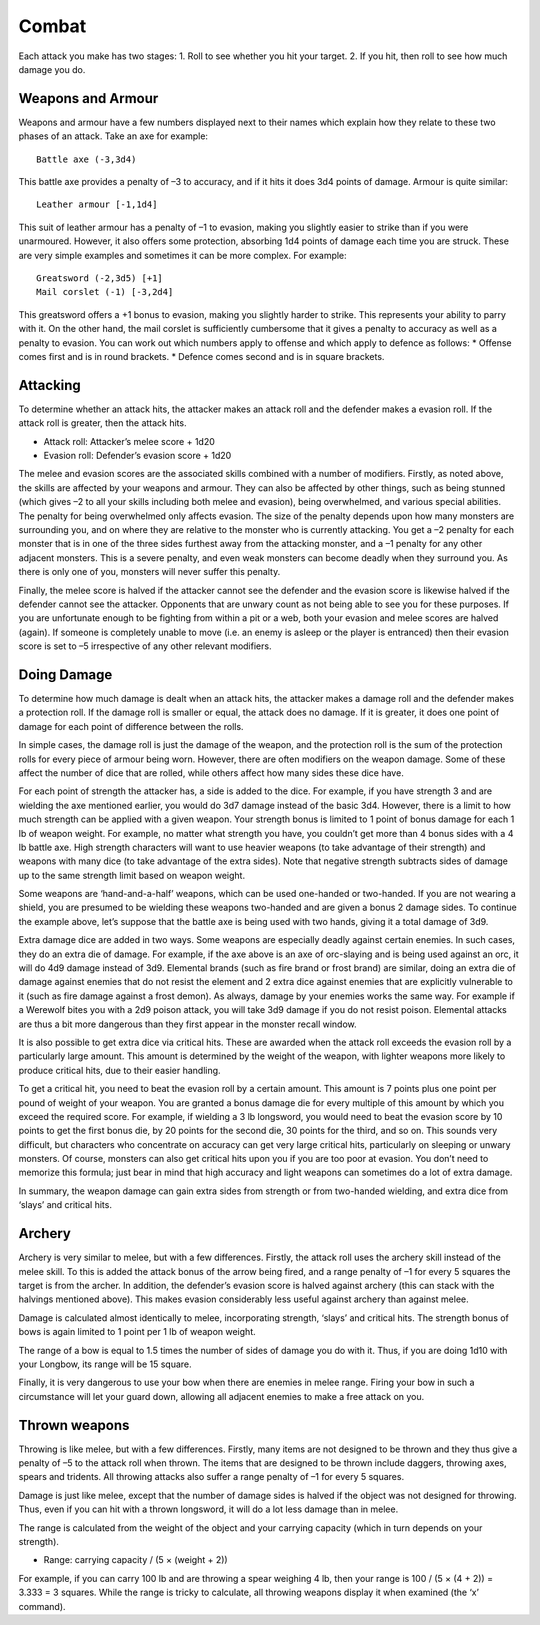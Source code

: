 ======
Combat
======

Each attack you make has two stages:
1. Roll to see whether you hit your target.
2. If you hit, then roll to see how much damage you do.

Weapons and Armour
------------------
Weapons and armour have a few numbers displayed next to their names which explain how they relate to these two phases of an attack. Take an axe for example::

  Battle axe (-3,3d4)

This battle axe provides a penalty of –3 to accuracy, and if it hits it does 3d4 points of damage. Armour is quite similar::

  Leather armour [-1,1d4]

This suit of leather armour has a penalty of –1 to evasion, making you slightly easier to strike than if you were unarmoured. However, it also offers some protection, absorbing 1d4 points of damage each time you are struck. These are very simple examples and sometimes it can be more complex. For example::

  Greatsword (-2,3d5) [+1]
  Mail corslet (-1) [-3,2d4]

This greatsword offers a +1 bonus to evasion, making you slightly harder to strike. This represents your ability to parry with it. On the other hand, the mail corslet is sufficiently cumbersome that it gives a penalty to accuracy as well as a penalty to evasion. You can work out which numbers apply to offense and which apply to defence as follows:
* Offense comes first and is in round brackets.
* Defence comes second and is in square brackets.


Attacking
---------
To determine whether an attack hits, the attacker makes an attack roll and the defender makes a evasion roll. If the attack roll is greater, then the attack hits.

*  Attack roll:  Attacker’s melee score + 1d20
*  Evasion roll: Defender’s evasion score + 1d20

The melee and evasion scores are the associated skills combined with a number of modifiers. Firstly, as noted above, the skills are affected by your weapons and armour. They can also be affected by other things, such as being stunned (which gives –2 to all your skills including both melee and evasion), being overwhelmed, and various special abilities. The penalty for being overwhelmed only affects evasion. The size of the penalty depends upon how many monsters are surrounding you, and on where they are relative to the monster who is currently attacking. You get a –2 penalty for each monster that is in one of the three sides furthest away from the attacking monster, and a –1 penalty for any other adjacent monsters. This is a severe penalty, and even weak monsters can become deadly when they surround you. As there is only one of you, monsters will never suffer this penalty.

Finally, the melee score is halved if the attacker cannot see the defender and the evasion score is likewise halved if the defender cannot see the attacker. Opponents that are unwary count as not being able to see you for these purposes. If you are unfortunate enough to be fighting from within a pit or a web, both your evasion and melee scores are halved (again). If someone is completely unable to move (i.e. an enemy is asleep or the player is entranced) then their evasion score is set to –5 irrespective of any other relevant modifiers.

Doing Damage
------------
To determine how much damage is dealt when an attack hits, the attacker makes a damage roll and the defender makes a protection roll. If the damage roll is smaller or equal, the attack does no damage. If it is greater, it does one point of damage for each point of difference between the rolls.

In simple cases, the damage roll is just the damage of the weapon, and the protection roll is the sum of the protection rolls for every piece of armour being worn. However, there are often modifiers on the weapon damage. Some of these affect the number of dice that are rolled, while others affect how many sides these dice have.

For each point of strength the attacker has, a side is added to the dice. For example, if you have strength 3 and are wielding the axe mentioned earlier, you would do 3d7 damage instead of the basic 3d4. However, there is a limit to how much strength can be applied with a given weapon. Your strength bonus is limited to 1 point of bonus damage for each 1 lb of weapon weight. For example, no matter what strength you have, you couldn’t get more than 4 bonus sides with a 4 lb battle axe. High strength characters will want to use heavier weapons (to take advantage of their strength) and weapons with many dice (to take advantage of the extra sides). Note that negative strength subtracts sides of damage up to the same strength limit based on weapon weight.

Some weapons are ‘hand-and-a-half’ weapons, which can be used one-handed or two-handed. If you are not wearing a shield, you are presumed to be wielding these weapons two-handed and are given a bonus 2 damage sides. To continue the example above, let’s suppose that the battle axe is being used with two hands, giving it a total damage of 3d9.

Extra damage dice are added in two ways. Some weapons are especially deadly against certain enemies. In such cases, they do an extra die of damage. For example, if the axe above is an axe of orc-slaying and is being used against an orc, it will do 4d9 damage instead of 3d9. Elemental brands (such as fire brand or frost brand) are similar, doing an extra die of damage against enemies that do not resist the element and 2 extra dice against enemies that are explicitly vulnerable to it (such as fire damage against a frost demon). As always, damage by your enemies works the same way. For example if a Werewolf bites you with a 2d9 poison attack, you will take 3d9 damage if you do not resist poison. Elemental attacks are thus a bit more dangerous than they first appear in the monster recall window.

It is also possible to get extra dice via critical hits. These are awarded when the attack roll exceeds the evasion roll by a particularly large amount. This amount is determined by the weight of the weapon, with lighter weapons more likely to produce critical hits, due to their easier handling.

To get a critical hit, you need to beat the evasion roll by a certain amount. This amount is 7 points plus one point per pound of weight of your weapon. You are granted a bonus damage die for every multiple of this amount by which you exceed the required score. For example, if wielding a 3 lb longsword, you would need to beat the evasion score by 10 points to get the first bonus die, by 20 points for the second die, 30 points for the third, and so on. This sounds very difficult, but characters who concentrate on accuracy can get very large critical hits, particularly on sleeping or unwary monsters. Of course, monsters can also get critical hits upon you if you are too poor at evasion. You don’t need to memorize this formula; just bear in mind that high accuracy and light weapons can sometimes do a lot of extra damage.

In summary, the weapon damage can gain extra sides from strength or from two-handed wielding, and extra dice from ‘slays’ and critical hits.

Archery
-------
Archery is very similar to melee, but with a few differences. Firstly, the attack roll uses the archery skill instead of the melee skill. To this is added the attack bonus of the arrow being fired, and a range penalty of –1 for every 5 squares the target is from the archer. In addition, the defender’s evasion score is halved against archery (this can stack with the halvings mentioned above). This makes evasion considerably less useful against archery than against melee.

Damage is calculated almost identically to melee, incorporating strength, ‘slays’ and critical hits. The strength bonus of bows is again limited to 1 point per 1 lb of weapon weight.

The range of a bow is equal to 1.5 times the number of sides of damage you do with it. Thus, if you are doing 1d10 with your Longbow, its range will be 15 square.

Finally, it is very dangerous to use your bow when there are enemies in melee range. Firing your bow in such a circumstance will let your guard down, allowing all adjacent enemies to make a free attack on you.

Thrown weapons
--------------
Throwing is like melee, but with a few differences. Firstly, many items are not designed to be thrown and they thus give a penalty of –5 to the attack roll when thrown. The items that are designed to be thrown include daggers, throwing axes, spears and tridents. All throwing attacks also suffer a range penalty of –1 for every 5 squares.

Damage is just like melee, except that the number of damage sides is halved if the object was not designed for throwing. Thus, even if you can hit with a thrown longsword, it will do a lot less damage than in melee.

The range is calculated from the weight of the object and your carrying capacity (which in turn depends on your strength).

*  Range:  carrying capacity / (5 × (weight + 2))
  
For example, if you can carry 100 lb and are throwing a spear weighing 4 lb, then your range is 100 / (5 × (4 + 2)) = 3.333 = 3 squares. While the range is tricky to calculate, all throwing weapons display it when examined (the ‘x’ command).
